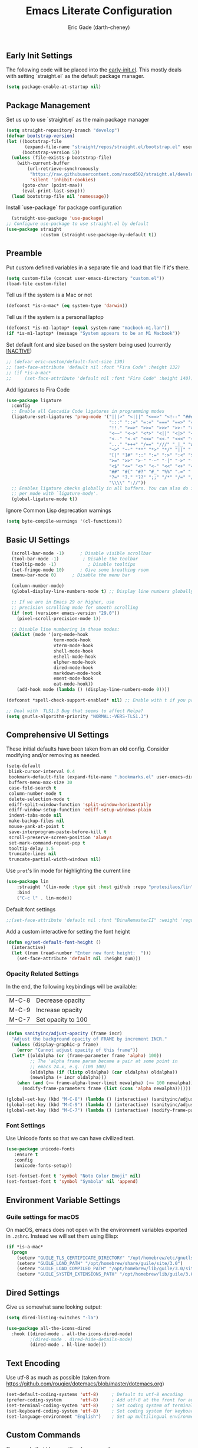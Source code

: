 #+TITLE: Emacs Literate Configuration
#+AUTHOR: Eric Gade (darth-cheney)
#+STARTUP: show2levels indent hidestars
#+PROPERTY: header-args :tangle (let ((org-use-tag-inheritance t)) (if (member "INACTIVE" (org-get-tags))  "no" "~/.emacs.d/init.el")))
** Early Init Settings
:PROPERTIES:
:header-args:emacs-lisp: :tangle "~/.emacs.d/early-init.el"
:END:

The following code will be placed into the [[file:early.init.el][early-init.el]]. This mostly deals with setting `straight.el` as the default package manager.

#+begin_src emacs-lisp
(setq package-enable-at-startup nil)
#+end_src

** Package Management
Set us up to use `straight.el` as the main package manager
#+begin_src emacs-lisp
(setq straight-repository-branch "develop")
(defvar bootstrap-version)
(let ((bootstrap-file
       (expand-file-name "straight/repos/straight.el/bootstrap.el" user-emacs-directory))
      (bootstrap-version 5))
  (unless (file-exists-p bootstrap-file)
    (with-current-buffer
        (url-retrieve-synchronously
         "https://raw.githubusercontent.com/raxod502/straight.el/develop/install.el"
         'silent 'inhibit-cookies)
      (goto-char (point-max))
      (eval-print-last-sexp)))
  (load bootstrap-file nil 'nomessage))
#+end_src

Install `use-package` for package configuration
#+begin_src emacs-lisp
  (straight-use-package 'use-package)
;; Configure use-package to use straight.el by default
(use-package straight
             :custom (straight-use-package-by-default t))
#+end_src

** Preamble
Put custom defined variables in a separate file and load that file if it's there.

#+begin_src emacs-lisp
(setq custom-file (concat user-emacs-directory "custom.el"))
(load-file custom-file)
#+end_src

Tell us if the system is a Mac or not
#+begin_src emacs-lisp
(defconst *is-a-mac* (eq system-type 'darwin))
#+end_src

Tell us if the system is a personal laptop
#+begin_src emacs-lisp
(defconst *is-m1-laptop* (equal system-name "macbook-m1.lan"))
(if *is-m1-laptop* (message "System appears to be an M1 Macbook"))
#+end_src

Set default font and size based on the system being used (currently _INACTIVE_)
#+begin_src emacs-lisp
;; (defvar eric-custom/default-font-size 130)
;; (set-face-attribute 'default nil :font "Fira Code" :height 132)
;; (if *is-a-mac*
;;     (set-face-attribute 'default nil :font "Fira Code" :height 140))
#+end_src

Add ligatures to Fira Code
#+begin_src emacs-lisp
(use-package ligature
  :config
  ;; Enable all Cascadia Code ligatures in programming modes
  (ligature-set-ligatures 'prog-mode '("|||>" "<|||" "<==>" "<!--" "####" "~~>" "***" "||=" "||>"
                                       ":::" "::=" "=:=" "===" "==>" "=!=" "=>>" "=<<" "=/=" "!=="
                                       "!!." ">=>" ">>=" ">>>" ">>-" ">->" "->>" "-->" "---" "-<<"
                                       "<~~" "<~>" "<*>" "<||" "<|>" "<$>" "<==" "<=>" "<=<" "<->"
                                       "<--" "<-<" "<<=" "<<-" "<<<" "<+>" "</>" "###" "#_(" "..<"
                                       "..." "+++" "/==" "///" "_|_" "www" "&&" "^=" "~~" "~@" "~="
                                       "~>" "~-" "**" "*>" "*/" "||" "|}" "|]" "|=" "|>" "|-" "{|"
                                       "[|" "]#" "::" ":=" ":>" ":<" "$>" "==" "=>" "!=" "!!" ">:"
                                       ">=" ">>" ">-" "-~" "-|" "->" "--" "-<" "<~" "<*" "<|" "<:"
                                       "<$" "<=" "<>" "<-" "<<" "<+" "</" "#{" "#[" "#:" "#=" "#!"
                                       "##" "#(" "#?" "#_" "%%" ".=" ".-" ".." ".?" "+>" "++" "?:"
                                       "?=" "?." "??" ";;" "/*" "/=" "/>" "//" "__" "~~" "(*" "*)"
                                       "\\\\" "://"))
  ;; Enables ligature checks globally in all buffers. You can also do it
  ;; per mode with `ligature-mode'.
  (global-ligature-mode t))
#+end_src

Ignore Common Lisp deprecation warnings
#+begin_src emacs-lisp
(setq byte-compile-warnings '(cl-functions))
#+end_src

** Basic UI Settings  
#+begin_src emacs-lisp
  (scroll-bar-mode -1)      ; Disable visible scrollbar
  (tool-bar-mode -1)         ; Disable the toolbar
  (tooltip-mode -1)            ; Disable tooltips
  (set-fringe-mode 10)      ; Give some breathing room
  (menu-bar-mode 0)      ; Disable the menu bar

  (column-number-mode)
  (global-display-line-numbers-mode t) ;; Display line numbers globally

  ;; If we are in Emacs 29 or higher, use
  ;; precision scrolling mode for smooth scrolling
  (if (not (version< emacs-version "29.0"))
    (pixel-scroll-precision-mode 1))

  ;; Disable line numbering in these modes:
  (dolist (mode '(org-mode-hook
                  term-mode-hook
                  vterm-mode-hook
                  shell-mode-hook
                  eshell-mode-hook
                  elpher-mode-hook
                  dired-mode-hook
                  markdown-mode-hook
                  ement-mode-hook
                  eat-mode-hook))
    (add-hook mode (lambda () (display-line-numbers-mode 0))))

(defconst *spell-check-support-enabled* nil) ;; Enable with t if you prefer

;; Deal with  TLS1.3 Bug that seems to affect Melpa?
(setq gnutls-algorithm-priority "NORMAL:-VERS-TLS1.3")
#+end_src

** Comprehensive UI Settings 
These initial defaults have been taken from an old config. Consider modifying and/or removing as needed.
#+begin_src emacs-lisp
  (setq-default
   blink-cursor-interval 0.4
   bookmark-default-file (expand-file-name ".bookmarks.el" user-emacs-directory)
   buffers-menu-max-size 30
   case-fold-search t
   column-number-mode t
   delete-selection-mode t
   ediff-split-window-function 'split-window-horizontally
   ediff-window-setup-function 'ediff-setup-windows-plain
   indent-tabs-mode nil
   make-backup-files nil
   mouse-yank-at-point t
   save-interprogram-paste-before-kill t
   scroll-preserve-screen-position 'always
   set-mark-command-repeat-pop t
   tooltip-delay 1.5
   truncate-lines nil
   truncate-partial-width-windows nil)
#+end_src
**** Use ~prot~'s lin mode for highlighting the current line
#+begin_src emacs-lisp
(use-package lin
    :straight '(lin-mode :type git :host github :repo "protesilaos/lin")
    :bind
    ("C-c l" . lin-mode))
#+end_src
**** Default font settings
#+begin_src emacs-lisp
;;(set-face-attribute 'default nil :font "DinaRemasterII" :weight 'regular :height 170)
#+end_src

Add a custom interactive for setting the font height
#+begin_src emacs-lisp
(defun eg/set-default-font-height ()
  (interactive)
  (let ((num (read-number "Enter new font height:  ")))
    (set-face-attribute 'default nil :height num)))
#+end_src
*** Opacity Related Settings
In the end, the following keybindings will be available:
| M-C-8 | Decrease opacity   |
| M-C-9 | Increase opacity   |
| M-C-7 | Set opacity to 100 |

#+begin_src emacs-lisp
(defun sanityinc/adjust-opacity (frame incr)
  "Adjust the background opacity of FRAME by increment INCR."
  (unless (display-graphic-p frame)
    (error "Cannot adjust opacity of this frame"))
  (let* ((oldalpha (or (frame-parameter frame 'alpha) 100))
         ;; The 'alpha frame param became a pair at some point in
         ;; emacs 24.x, e.g. (100 100)
         (oldalpha (if (listp oldalpha) (car oldalpha) oldalpha))
         (newalpha (+ incr oldalpha)))
    (when (and (<= frame-alpha-lower-limit newalpha) (>= 100 newalpha))
      (modify-frame-parameters frame (list (cons 'alpha newalpha))))))

(global-set-key (kbd "M-C-8") (lambda () (interactive) (sanityinc/adjust-opacity nil -2)))
(global-set-key (kbd "M-C-9") (lambda () (interactive) (sanityinc/adjust-opacity nil 2)))
(global-set-key (kbd "M-C-7") (lambda () (interactive) (modify-frame-parameters nil `((alpha . 100)))))
#+end_src

*** Font Settings
Use Unicode fonts so that we can have civilized text.
#+begin_src emacs-lisp
(use-package unicode-fonts
   :ensure t
   :config
   (unicode-fonts-setup))

(set-fontset-font t 'symbol "Noto Color Emoji" nil)
(set-fontset-font t 'symbol "Symbola" nil 'append)
#+end_src

** Environment Variable Settings
*** Guile settings for macOS
On macOS, emacs does not open with the environment variables exported in ~.zshrc~. Instead we will set them using Elisp:
#+begin_src emacs-lisp
(if *is-a-mac*
  (progn
    (setenv "GUILE_TLS_CERTIFICATE_DIRECTORY" "/opt/homebrew/etc/gnutls/")
    (setenv "GUILE_LOAD_PATH" "/opt/homebrew/share/guile/site/3.0")
    (setenv "GUILE_LOAD_COMPILED_PATH" "/opt/homebrew/lib/guile/3.0/site-ccache")
    (setenv "GUILE_SYSTEM_EXTENSIONS_PATH" "/opt/homebrew/lib/guile/3.0/extensions")))
#+end_src
** Dired Settings
Give us somewhat sane looking output:
#+begin_src emacs-lisp
(setq dired-listing-switches "-la")
#+end_src

#+begin_src emacs-lisp
(use-package all-the-icons-dired
  :hook ((dired-mode . all-the-icons-dired-mode)
         ;(dired-mode . dired-hide-details-mode)
         (dired-mode . hl-line-mode)))
#+end_src
** Text Encoding
Use utf-8 as much as possible
(taken from https://github.com/rougier/dotemacs/blob/master/dotemacs.org)
#+begin_src emacs-lisp
(set-default-coding-systems 'utf-8)     ; Default to utf-8 encoding
(prefer-coding-system       'utf-8)     ; Add utf-8 at the front for automatic detection.
(set-terminal-coding-system 'utf-8)     ; Set coding system of terminal output
(set-keyboard-coding-system 'utf-8)     ; Set coding system for keyboard input on TERMINAL
(set-language-environment "English")    ; Set up multilingual environment
#+end_src
** Custom Commands

Commands that I have written for personal use.

This command will kill all /other/ (meaning non-current) buffers.
#+begin_src emacs-lisp
(defun eg/is-current-buffer (buff)
  "Respond true if the given buffer is the current buffer"
  (eq buff (current-buffer)))

(defun eg/get-all-non-current-buffers ()
  "Return a list of all current buffers aside from the current one"
  (seq-filter '(lambda (buff)
                 (not (eg/is-current-buffer buff)))
              (buffer-list)))

(defun kill-other-buffers ()
  "Kill all open buffers aside from the current one"
  (interactive)
  (mapcar 'kill-buffer (eg/get-all-non-current-buffers))
  (delete-other-windows))
#+end_src

This command kills all buffers period.
#+begin_src emacs-lisp
(defun kill-all-buffers ()
  "Kill all open buffers."
  (interactive)
  (mapc 'kill-buffer (buffer-list))
  (delete-other-windows))
#+end_src
** VTerm and Command Line Utils
I am using ~vterm~ instead of ~ansi-term~ for the time being.
#+begin_src emacs-lisp
(defun eg/vterm-mode-hook ()
  (define-key vterm-mode-map (kbd "C-<left>") 'windmove-left)
  (define-key vterm-mode-map (kbd "C-<right>") 'windmove-right)
  (define-key vterm-mode-map (kbd "C-<up>") 'windmove-up)
  (define-key vterm-mode-map (kbd "C-<down>") 'windmove-down))
(use-package vterm
  :hook
  (vterm-mode . eg/vterm-mode-hook))
#+end_src

Use ~dwim-shell-command~ for on the fly command line integration
#+begin_src emacs-lisp
(use-package dwim-shell-command
  :ensure t
  :bind (([remap shell-command] . dwim-shell-command)
         :map dired-mode-map
         ([remap dired-do-async-shell-command] . dwim-shell-command)
         ([remap dired-do-shell-command] . dwim-shell-command)
         ([remap dired-smart-shell-command] . dwim-shell-command))
  :config
  )
#+end_src
** Eat Shell Integration
The following ~straight~ install code is taken directly from the [[https://codeberg.org/akib/emacs-eat#user-content-headline-5][Eat repo]]
#+begin_src emacs-lisp
(straight-use-package
 '(eat :type git
       :host codeberg
       :repo "akib/emacs-eat"
       :files ("*.el" ("term" "term/*.el") "*.texi"
               "*.ti" ("terminfo/e" "terminfo/e/*")
               ("terminfo/65" "terminfo/65/*")
               ("integration" "integration/*")
               (:exclude ".dir-locals.el" "*-tests.el"))))
#+end_src

Additional hooks for eshell integration
#+begin_src emacs-lisp
;; For `eat-eshell-mode'.
(add-hook 'eshell-load-hook #'eat-eshell-mode)

;; For `eat-eshell-visual-command-mode'.
(add-hook 'eshell-load-hook #'eat-eshell-visual-command-mode)
#+end_src
** Basic Built-ins (straight)
Make sure that plain modes are at the latest versions, using straight.
#+begin_src emacs-lisp
(use-package xref
    :straight t)

  (use-package project
    :straight t)

  (use-package eldoc
    :straight t)

#+end_src
** SVG Integration
We use the [[https://github.com/rougier/svg-lib][svg-lib]] library for allowing dynamic SVGs to be inserted inline in certain modes, like org
#+begin_src emacs-lisp
  (use-package svg-lib
               :straight '(svg-lib :type git :host github :repo "rougier/svg-lib"))
#+end_src
** Themes
Load the DOOM Themes, which are nice defaults. Note that we have _disabled_ the default loading of the challenger-deep theme for now.
#+begin_src emacs-lisp
  (use-package doom-themes
          ;;:init (load-theme 'doom-challenger-deep t)
           )
#+end_src

*** Load the NANO theme
#+begin_src emacs-lisp
    (use-package nano-theme
      :ensure nil
      :straight '(nano-theme :type git :host github :repo "rougier/nano-theme"))
  (setq nano-fonts-use t)
#+end_src

Ensure that when we switch themes, we reset the cursor to be a block type
#+begin_src emacs-lisp
  (defun eg/after-theme-load (_theme &rest args)
    (message "eg/after-theme-load!")
    (setq-default cursor-type 'box)
    (nano-modeline-mode 1)
  (advice-add 'load-theme :after 'eg/after-theme-load))
#+end_src

Load the nano-light theme as the default
#+begin_src emacs-lisp
(nano-mode)
(load-theme 'nano-light t)
(setq-default cursor-type 'box)
#+end_src

But set the background color to use [[https://stephango.com/flexoki][Flexoki]] light background
#+begin_src emacs-lisp
(set-background-color "#FFFCF0")
#+end_src

*** Flexoki Theme
#+begin_src emacs-lisp
(use-package flexoki-themes
  :straight '(flexoki-themes :type git :host github :repo "crmsnbleyd/flexoki-emacs-theme"))
#+end_src
** Modeline Setup

Use the DOOM Modeline (currently _INACTIVE_)
#+begin_src emacs-lisp
;; (use-package doom-modeline
;; 	    :init (doom-modeline-mode 1)
;; 	    :custom ((doom-modeline-height 40)))
#+end_src

Use the NANO modeline
#+begin_src emacs-lisp
  (use-package nano-modeline
    :straight '(nano-modeline :type git :host github :repo "rougier/nano-modeline"))
#+end_src

Use the following nano-modeline settings, taken from
https://raw.githubusercontent.com/rougier/dotemacs/master/dotemacs.org
#+begin_src emacs-lisp
(setq nano-modeline-prefix 'status)
(setq nano-modeline-prefix-padding 1)

(set-face-attribute 'header-line nil)
(set-face-attribute 'mode-line nil
                    :foreground (face-foreground 'nano-subtle-i)
                    :background (face-foreground 'nano-subtle-i)
                    :inherit nil
                    :box nil)
(set-face-attribute 'mode-line-inactive nil
                    :foreground (face-foreground 'nano-subtle-i)
                    :background (face-foreground 'nano-subtle-i)
                    :inherit nil
                    :box nil)

(set-face-attribute 'nano-modeline-active nil
                    :underline (face-foreground 'nano-default-i)
                    :background (face-background 'nano-subtle)
                    :inherit '(nano-default-)
                    :box nil)
(set-face-attribute 'nano-modeline-inactive nil
                    :foreground 'unspecified
                    :underline (face-foreground 'nano-default-i)
                    :background (face-background 'nano-subtle)
                    :box nil)

(set-face-attribute 'nano-modeline-active-name nil
                    :foreground "black"
                    :inherit '(nano-modeline-active nano-strong))
(set-face-attribute 'nano-modeline-active-primary nil
                    :inherit '(nano-modeline-active))
(set-face-attribute 'nano-modeline-active-secondary nil
                    :inherit '(nano-faded nano-modeline-active))

(set-face-attribute 'nano-modeline-active-status-RW nil
                    :inherit '(nano-faded-i nano-strong nano-modeline-active))
(set-face-attribute 'nano-modeline-active-status-** nil
                    :inherit '(nano-popout-i nano-strong nano-modeline-active))
(set-face-attribute 'nano-modeline-active-status-RO nil
                    :inherit '(nano-default-i nano-strong nano-modeline-active))

(set-face-attribute 'nano-modeline-inactive-name nil
                    :inherit '(nano-faded nano-strong
                               nano-modeline-inactive))
(set-face-attribute 'nano-modeline-inactive-primary nil
                    :inherit '(nano-faded nano-modeline-inactive))

(set-face-attribute 'nano-modeline-inactive-secondary nil
                    :inherit '(nano-faded nano-modeline-inactive))
(set-face-attribute 'nano-modeline-inactive-status-RW nil
                    :inherit '(nano-modeline-inactive-secondary))
(set-face-attribute 'nano-modeline-inactive-status-** nil
                    :inherit '(nano-modeline-inactive-secondary))
(set-face-attribute 'nano-modeline-inactive-status-RO nil
                    :inherit '(nano-modeline-inactive-secondary))
#+end_src

Custom Modeline Formats
#+begin_src emacs-lisp
(defun eg/nano-modeline-prog-mode-p ()
   (derived-mode-p 'prog-mode))

(defun eg/nano-modeline-text-mode-p ()
  (derived-mode-p 'text-mode))

(defun eg/nano-get-branch-name-string ()
  (let ((branch-name (nano-modeline-vc-branch)))
    (if branch-name
        branch-name
      " ")))

;; We have to redefine current-line for
;; emacs 29+
(defun current-line ()
(count-lines
                (point-min) (line-beginning-position)))
 
(defun eg/nano-modeline-prog-mode ()
  (let* ((icon (plist-get (cdr (assoc 'prog-mode nano-modeline-mode-formats)) :icon))
         (buff-name (format-mode-line "%b"))
         (branch-name (eg/nano-get-branch-name-string))
         (mode-name (nano-modeline-mode-name))
         (num-lines (car (page--count-lines-page)))
         (prog-circle (propertize "  " 'display
                                  (svg-lib-progress-pie
                                   (/ (current-line) (* 1.0 num-lines))
                                   nil
                                   :width 1
                                   :stroke 2
                                   :padding 2
                                   :margin 0)))
         (position (format-mode-line "%l:%c")))
    (nano-modeline-render icon
                          buff-name
                          branch-name
                          (concat
                           position
                           "  "
                           (if (member #'eglot--managed-mode minor-mode-list)
                               (format-mode-line (eglot--mode-line-format))
                             "")
                           "  "
                           ;;(format-mode-line flymake-mode-line-format)
                           ;;"  "
                           (format-mode-line prog-circle)
                           "  "
                           mode-name))))

(add-to-list
 'nano-modeline-mode-formats
 '(prog-mode
   :mode-p eg/nano-modeline-prog-mode-p
   :format eg/nano-modeline-prog-mode
   :icon ""))
(add-to-list
 'nano-modeline-mode-formats
 '(yaml-mode
   :mode-p eg/nano-modeline-text-mode-p
   :format eg/nano-modeline-prog-mode
   :icon ""))
#+end_src

Custom hook for styling the modeline as a thin line.
Taken from ()
#+begin_src emacs-lisp
  (defun my/thin-modeline ()
    "Transform the modeline in a thin faded line"
  
    (nano-modeline-face-clear 'mode-line)
    (nano-modeline-face-clear 'mode-line-inactive)
    (setq mode-line-format (list ""))
    (setq-default mode-line-format (list ""))
    (set-face-attribute 'mode-line nil
                        :box nil
                        :inherit nil
                        :foreground (face-background 'nano-subtle)
                        :background (face-background 'nano-subtle)
                        :height 0.1)
    (set-face-attribute 'mode-line-inactive nil
                        :box nil
                        :inherit nil
                        :foreground (face-background 'nano-subtle)
                        :background (face-background 'nano-subtle)
                        :height 0.1))

  (add-hook 'nano-modeline-mode-hook #'my/thin-modeline)
(nano-modeline-mode 1)
#+end_src
** Minibuffer Settings
Taken from (https://github.com/rougier/dotemacs/blob/master/dotemacs.org)
#+begin_src emacs-lisp
(defun my/minibuffer-header ()
  "Minibuffer header"
  
  (let ((depth (minibuffer-depth)))
    (concat
     (propertize (concat "  " (if (> depth 1)
                                   (format "Minibuffer (%d)" depth)
                                 "Minibuffer ")
                         "\n")
                 'face `(:inherit (nano-subtle nano-strong)
                         :box (:line-width (1 . 3)
                               :color ,(face-background 'nano-subtle)
                               :style flat)
                         :extend t)))))
#+end_src

Setup minibuffer with the custom header line
#+begin_src emacs-lisp
  (defun my/minibuffer-setup ()
    "Install a header line in the minibuffer via an overlay (and a hook)"
  
    (set-window-margins nil 0 0)
    (set-fringe-style '(0 . 0))
    (cursor-intangible-mode t)
    (face-remap-add-relative 'default
                             :inherit 'highlight)
   (let* ((overlay (make-overlay (+ (point-min) 0) (+ (point-min) 0)))
          (inhibit-read-only t))

      (save-excursion
        (goto-char (point-min))
        (insert (propertize
                 (concat (my/minibuffer-header)
                         (propertize "\n" 'face `(:height 0.33))
                         (propertize " "))
                 'cursor-intangible t
                 'read-only t
                 'field t
                 'rear-nonsticky t
                 'front-sticky t)))))


(add-hook 'minibuffer-setup-hook #'my/minibuffer-setup)
#+end_src
** Completion Settings
*** Savehist
#+begin_src emacs-lisp
    (use-package savehist
      :config (savehist-mode 1))
#+end_src
*** Vertico
#+begin_src emacs-lisp
  (use-package vertico
    :custom (vertico-cycle t)
    :config (vertico-mode))
#+end_src
*** Corfu
#+begin_src emacs-lisp
(use-package corfu
  :ensure t
  :custom ((corfu-cycle t) (corfu-auto t))
  :config (global-corfu-mode))
#+end_src
*** Orderless
#+begin_src emacs-lisp
(use-package orderless
  :custom ((completion-styles '(orderless))))
#+end_src
*** Consult
#+begin_src emacs-lisp
  (use-package consult
    :bind (("C-s" . consult-line)
              ("C-x b" . consult-buffer))
    :custom ((xref-show-xrefs-function #'consult-xref)
             (xref-show-definitions-function #'consult-xref)))
#+end_src
*** Consult-Dir
Used for switching directories
#+begin_src emacs-lisp
(use-package consult-dir)
#+end_src
*** Marginalia
#+begin_src emacs-lisp
(use-package marginalia
  :custom (marginalia-annotators '(marginalia-annotators-heavy marginalia-annotators-light nil))
  :config (marginalia-mode))
#+end_src
** Counsel Settings :INACTIVE:
We use Counsel in combination with Ivy in order to have a rich completion interface in the minibuffer.
#+begin_src emacs-lisp
(use-package counsel
  :ensure t
  :bind (("M-x" . counsel-M-x)
	 ("C-x b" . counsel-switch-buffer)
	 ("C-x C-f" . counsel-find-file)
	 :map minibuffer-local-map
	 ("C-r" . 'counsel-minibuffer-history)))

;; Also init which-key, which helps with
;; documentation and provides the delay before
;; showing futher bindings
(use-package which-key
	     :init (which-key-mode)
	     :diminish which-key-mode
	     :config
	     (setq which-key-idle-delay 1))
#+end_src
** Ivy Configuration :INACTIVE:
Use Ivy as the completion frontend
#+begin_src emacs-lisp
(use-package ivy
	     :diminish
	     :bind (("C-s" . swiper)
		    :map ivy-minibuffer-map
		    ("TAB" . ivy-alt-done)
		    ("C-k" . ivy-next-line)
		    ("C-j" . ivy-previous-line))
	     :config
	     (ivy-mode 1))

(use-package ivy-rich
	     :init
	     (ivy-rich-mode 1))
#+end_src

Smex shows the most recently-used commands at the top of the minibuffer when executing interactively.
#+begin_src emacs-lisp
(use-package smex)
#+end_src

** Icons and other Graphical Flourishes
All the Icons provides a great set of icons for the UI. Note that you will need to run `M-x all-the-icons-install-fonts` interactively when you first load a fresh configuration.
#+begin_src emacs-lisp
(use-package all-the-icons)
#+end_src

** Hydra Settings
The use of Hydra is currently _INACTIVE_.
#+begin_src emacs-lisp
;; (use-package hydra)
#+end_src

** Helpful (the package) Settings
Helpful is a better help interface that interacts with the built-in Emacs documentation. It is especially powerful when used with Ivy/Counsel.
#+begin_src emacs-lisp
(use-package helpful
	     :custom
	     (counsel-describe-function-function #'helpful-callable)
	     (counsel-describe-variable-function #'helpful-variable)
	     :bind
	     ([remap describe-function] . helpful-function)
	     ([remap describe-command] . helpful-command)
	     ([remap describe-variable] . helpful-variable)
	     ([remap describe-key] . helpful-key))
#+end_src

** Dashboard Settings
The Dashboard is the opening screen that you see when Emacs first opens.

Using the dashboard package, we provide a customized verson of that page which shows things like the org agenda, recent files, a custom image, and buttons, etc.
#+begin_src emacs-lisp
(use-package dashboard
  :ensure t
  :config (dashboard-setup-startup-hook)
  :custom ((dashboard-banner-logo-title "")
	   (dashboard-startup-banner "~/.emacs.d/lamassu.png")
	   (dashboard-center-content t)
	   (dashboard-set-heading-icons t)
	   (dashboard-set-file-icons t)
	   (dashboard-set-footer nil)))
#+end_src

** Window Movement and General Keybindings
Custom basic navigation around different windows
#+begin_src emacs-lisp
(global-set-key (kbd "C-<right>") 'windmove-right)
(global-set-key (kbd "C-<left>") 'windmove-left)
(global-set-key (kbd "C-<down>") 'windmove-down)
(global-set-key (kbd "C-<up>") 'windmove-up)
#+end_src

Windmove has some problems by default when in terminal char mode. We have some settings to better deal with that here.
#+begin_src emacs-lisp
(eval-after-load "term"
  '(progn
     (define-key term-raw-map (kbd "C-<left>") 'windmove-left)
     (define-key term-raw-map (kbd "C-<right>") 'windmove-right)
     (define-key term-raw-map (kbd "C-<up>") 'windmove-up)
     (define-key term-raw-map (kbd "C-<down>") 'windmove-down)))
(eval-after-load "vterm"
  '(progn
     (define-key term-raw-map (kbd "C-<left>") 'windmove-left)
     (define-key term-raw-map (kbd "C-<right>") 'windmove-right)
     (define-key term-raw-map (kbd "C-<up>") 'windmove-up)
     (define-key term-raw-map (kbd "C-<down>") 'windmove-down)))
#+end_src

  Dim the other (inactive) buffer windows when the cursor is not in them.
  #+begin_src emacs-lisp
  (use-package dimmer
    :custom ((dimmer-fraction 0.45)
             ;; :both will dim background and foreground
             (dimmer-adjustment-mode :foreground)))
    :config (dimmer-mode t)
#+end_src

Ensure that when we split new windows, the cursor gets automatically inserted into the new window.
#+begin_src emacs-lisp
(defun split-and-follow-horizontally ()
  "Split a new window horizontally and put the
cursor into the new window"
  (interactive)
  (split-window-below)
  (balance-windows)
  (other-window 1))
(global-set-key (kbd "C-x 2") 'split-and-follow-horizontally)

(defun split-and-follow-vertically ()
  "Split a new window vertically and put the
cursor into the new window"
  (interactive)
  (split-window-right)
  (balance-windows)
  (other-window 1))
(global-set-key (kbd "C-x 3") 'split-and-follow-vertically)
#+end_src

Create keybindings for quickly increasing/decreasing the text scale in a buffer.
#+begin_src emacs-lisp
(bind-keys
 ("s-=" . text-scale-increase)
 ("s-\-" . text-scale-decrease))
#+end_src

Use Beacon to light the way
#+begin_src emacs-lisp
(use-package beacon
  :init (beacon-mode 1)
  :custom ((beacon-lighter "")
	   (beacon-size 20)))
#+end_src

** Magit Settings
Ensure that Magit shows in full frames (this is much better)
#+begin_src emacs-lisp
(use-package fullframe)
#+end_src

#+begin_src emacs-lisp
(use-package magit
  :init(fullframe magit-status magit-mode-quit-window)
  :bind (("C-x g" . magit-status))
  :custom ((magit-diff-refine-hunk t)))

(use-package git-commit
  :hook ((git-commit-mode . goto-address-mode)))
#+end_src

** Completion Settings
Parenthesis and bracket autocompletion (see JS2 Setings for example of use)
#+begin_src emacs-lisp
(add-hook 'prog-mode-hook 'electric-pair-mode)
#+end_src

** Language Settings
This section describes settings for specific languages, including syntax highlighting and LSP interaction.
*** Language Mode Prerequisites
Make sure we add binaries in a local project's node_modules folder (this lets us use project eslint, etc)
#+begin_src emacs-lisp
(use-package add-node-modules-path)
#+end_src
*** Ruby Settings
For future reference, the following prevents super weird indentation rules in the normal ruby-mode:
#+begin_src emacs-lisp
;; (setq ruby-deep-indent-paren nil)
#+end_src

#+begin_src emacs-lisp
(defun eg/ruby-mode-hook ()
  (setq ruby-indent-level 2
        ruby-indent-tabs-mode nil)
  (company-mode))
  
(use-package enh-ruby-mode
  :hook
  (enh-ruby-mode . eg/ruby-mode-hook)
  (enh-ruby-mode . delete-selection-mode)
  (enh-ruby-mode . hs-minor-mode)
  :config (lambda ()
    (add-to-list 'hs-special-modes-alist
    `(ruby-mode
    ,(rx (or "def" "class" "module" "do" "{" "[" "if" "else" "unless")) ; Block start
    ,(rx (or "}" "]" "end"))                       ; Block end
    ,(rx (or "#" "=begin"))                        ; Comment start
    ruby-forward-sexp nil))))
  


(use-package ruby-electric
  :hook
  (enh-ruby-mode . ruby-electric-mode))

(use-package rvm
  :config (rvm-use-default))

;; Add Ruby files to the auto-mode setup
(add-to-list 'auto-mode-alist
             '("\\.\\(?:cap\\|gemspec\\|irbrc\\|gemrc\\|rake\\|rb\\|ru\\|thor\\)\\'" . enh-ruby-mode))
(add-to-list 'auto-mode-alist
             '("\\(?:Brewfile\\|Capfile\\|Gemfile\\(?:\\.[a-zA-Z0-9._-]+\\)?\\|[rR]akefile\\)\\'" . enh-ruby-mode))
#+end_src

Add rubocop for linting
#+begin_src emacs-lisp
(use-package rubocop
   :ensure t
   :init
   :hook
   (enh-ruby-mode . rubocop-mode)
   :diminish rubocop-mode)
#+end_src
**** Rspec Settings
#+begin_src emacs-lisp
;; (use-package rspec-mode
;; :config (setq rspec-use-rvm nil))
;; (add-to-list 'auto-mode-alist '(".spec\\.rb\\'" . rspec-mode))

#+end_src
**** Robe Environment Settings
#+begin_src emacs-lisp
(use-package robe
  :after (company)
  :hook (enh-ruby-mode . robe-mode)
  :config ((lambda ()
             (push 'company-robe company-backends)))
  )
(advice-add 'inf-ruby-console-auto :before #'rvm-activate-corresponding-ruby)
#+end_src
*** Node / NVM Settings
#+begin_src emacs-lisp
(use-package nvm
:straight '(nvm :type git :host github :repo "rejeep/nvm.el"))
#+end_src

*** Javascript/JSX Settings
Add regex so we can link to file lines when using compilation mode for testing and debugging
#+begin_src emacs-lisp
  ;; Add NodeJS error format
  ;; (setq compilation-error-regexp-alist-alist
  ;;       (cons '(node "^[  ]+at \\(?:[^\(\n]+ \(\\)?\\([a-zA-Z\.0-9_/-]+\\):\\([0-9]+\\):\\([0-9]+\\)\)?$"
  ;;                          1 ;; file
  ;;                          2 ;; line
  ;;                          3 ;; column
  ;;                          )
  ;;             compilation-error-regexp-alist-alist))
  ;; (setq compilation-error-regexp-alist-alist
  ;;       (cons '(npm "^[  ]+at \\(?:[^\(\n]+ \(\\)?\\([a-zA-Z\.0-9_/-]+\\):\\([0-9]+\\):\\([0-9]+\\)\)?$"
  ;;                          1 ;; file
  ;;                          2 ;; line
  ;;                          3 ;; column
  ;;                          )
  ;;             compilation-error-regexp-alist-alist))
  ;; (setq compilation-error-regexp-alist-alist
  ;;       (cons '(npx "^[  ]+at \\(?:[^\(\n]+ \(\\)?\\([a-zA-Z\.0-9_/-]+\\):\\([0-9]+\\):\\([0-9]+\\)\)?$"
  ;;                          1 ;; file
  ;;                          2 ;; line
  ;;                          3 ;; column
  ;;                          )
  ;;             compilation-error-regexp-alist-alist))
  ;; (setq compilation-error-regexp-alist
  ;;       (cons 'node compilation-error-regexp-alist))
  ;; (setq compilation-error-regexp-alist
  ;;       (cons 'npx compilation-error-regexp-alist))
  ;; (setq compilation-error-regexp-alist
  ;;       (cons 'npm compilation-error-regexp-alist))
#+end_src

Custom hooks for JS2 and rjsx modes

Install JS2 mode for dealing with Javscript files
#+begin_src emacs-lisp
(defun eg/js2-mode-hook ()
    (progn
      (setq mode-name "JS2")
      (add-node-modules-path)))
(use-package js2-mode
  :hook (js2-mode . eg/js2-mode-hook)
  :custom ((js-indent-level 2)))

(add-to-list 'auto-mode-alist '("\\.\\(js\\|es6\\)\\(\\.erb\\)?\\'" . js2-mode))
#+end_src

Install Typescript mode for plain ts files
#+begin_src emacs-lisp
(defun eg/typescript-mode-hook ()
  (company-mode)
  (eglot-ensure)
  (add-node-modules-path))
;; Taken from (https://vxlabs.com/2022/06/12/typescript-development-with-emacs-tree-sitter-and-lsp-in-2022/)
(use-package typescript-mode
  :after tree-sitter
  :ensure t
  :hook
  (typescript-mode . eg/typescript-mode-hook))
(define-derived-mode typescriptreact-mode typescript-mode "TSX")
(add-to-list 'auto-mode-alist '("\\.tsx?\\'"  . typescriptreact-mode))
(add-to-list 'auto-mode-alist '("\\.ts?\\'"  . typescript-mode))
#+end_src

Install rjsx mode for dealing with JSX specifically. Note that in the custom hook we've written for this package, js2 becomes a minor mode.
#+begin_src emacs-lisp
(defun eg/rjsx-mode-hook ()
        ;;(js2-minor-mode)
        (add-node-modules-path)
        (company-mode)
        (eglot-ensure)
        )
(use-package rjsx-mode
  :hook (rjsx-mode . eg/rjsx-mode-hook))

(add-to-list 'auto-mode-alist '("\\.jsx?$" . rjsx-mode))
#+end_src

Use Prettier for better JS formatting
#+begin_src emacs-lisp
(use-package prettier-js
  :hook ((js2-mode . prettier-js-mode)
         ;(web-mode . prettier-js-mode)
         (typescript-mode . prettier-js-mode)
         (prettier-js-mode . add-node-modules-path)))
#+end_src

Try to use local eslint config files, if found
#+begin_src emacs-lisp
(use-package eslint-rc
  :hook ((js2-mode . eslint-rc-mode)
         (typescript-mode . eslint-rc-mode)
         (rjsx-mode . eslint-rc-mode)))
#+end_src

We need popwin to popup special Eglot modes
#+begin_src emacs-lisp
(use-package popwin
  :config (lambda ()
            (push "*xref*" popwin:special-display-config)))
#+end_src
*** JSON Settings
#+begin_src emacs-lisp
(use-package json-mode)
#+end_src

*** HTML/Web Settings
We use web-mode for editing HTML
#+begin_src emacs-lisp
(use-package web-mode
:custom (web-mode-enable-engine-detection t))
(add-to-list 'auto-mode-alist '("\\.html?\\'" . web-mode))
(add-to-list 'auto-mode-alist '("\\.erb?\\'" . web-mode))
#+end_src

*** CSS and SASS
#+begin_src emacs-lisp
(use-package sass-mode)
(add-to-list 'auto-mode-alist '("\\.scss?\\'" . sass-mode))
#+end_src

*** Markdown
#+begin_src emacs-lisp
(use-package markdown-mode)
#+end_src
Use grip mode for instant previews of markdown
#+begin_src emacs-lisp
(use-package grip-mode
  :ensure t
  :bind (:map markdown-mode-command-map
         ("g" . grip-mode)))
#+end_src
*** YAML
#+begin_src emacs-lisp
(use-package yaml-mode)
(add-to-list 'auto-mode-alist '("\\.\\(yml\\|yaml\\)?\\'" . yaml-mode))
#+end_src
*** Lisp Settings (including Elisp)
Highlight parentheses when we are editing lisp files.
#+begin_src emacs-lisp
(add-hook 'lisp-mode-hook 'show-paren-mode)
#+end_src

Use Geiser for non-Elisp lisp modes. Here we only provide for Guile Scheme.
#+begin_src emacs-lisp
(use-package geiser)
(use-package geiser-guile)
#+end_src

*** LSP Settings
The following are the old settings for `lsp-mode`, which are currently _INACTIVE_. We have opted for `eglot-mode` instead, but preserve the old settings here for posterity in case we need to switch back.
#+begin_src emacs-lisp
  ;; (defun eg/lsp-mode-setup ()
  ;;   (setq lsp-headerline-breadcrumb-segments '(path-up-to-project file symbols))
  ;;   (lsp-headerline-breadcrumb-mode)
  ;;   (lsp-deferred))
  ;; (use-package lsp-mode
  ;;   :commands (lsp lsp-deferred)
  ;;   :hook ((js2-mode . eg/lsp-mode-setup))
  ;;   :init
  ;;   (setq lsp-keymap-prefix "C-c l")
  ;;   :config
  ;;   (lsp-enable-which-key-integration t))
;; LSP ivy integration allows things like jumping
;; to definitions in a file from a list
;;(use-package lsp-ivy)
#+end_src

`eglot-mode` is the new preferred LSP interaction mode.
#+begin_src emacs-lisp
(use-package eglot
  :config
  ;; We define a custom eglot hover function to deal with
  ;; Solargraph's returning of null when hovering over an
  ;; empty area. See (https://github.com/joaotavora/eglot/issues/1019#issuecomment-1230546329)
  (defun eglot--format-markup (markup)
  "Format MARKUP according to LSP's spec."
  (if (plist-get markup :value)
      (pcase-let ((`(,string ,mode)
               (if (stringp markup) (list markup 'gfm-view-mode)
                 (list (plist-get markup :value)
                       (pcase (plist-get markup :kind)
                         ("markdown" 'gfm-view-mode)
                         ("plaintext" 'text-mode)
                         (_ major-mode))))))
    (with-temp-buffer
      (setq-local markdown-fontify-code-blocks-natively t)
      (insert string)
      (let ((inhibit-message t)
	    (message-log-max nil))
        (ignore-errors (delay-mode-hooks (funcall mode))))
      (font-lock-ensure)
      (string-trim (filter-buffer-substring (point-min) (point-max)))))
      "\n"))
  (add-to-list 'eglot-server-programs
   '((typescript-mode) "typescript-language-server" "--stdio"))
  (add-to-list 'eglot-server-programs
   '((typescriptreact-mode) "typescript-language-server" "--stdio"))
  (add-to-list 'eglot-server-programs
  '(enh-ruby-mode "solargraph" "socket" "--port" :autoport))
  )
#+end_src

Tell LSP mode where to find your tsconfig file(s), when used. Taken from (https://notes.alexkehayias.com/setting-up-typescript-and-eslint-with-eglot/)
#+begin_src emacs-lisp
;; (defun eg/project-try-ts-config-json (dir)
;;   (when-let* ((found (locate-dominating-file-dir "tsconfig.json")))
;;     (cons 'eglot-project found)))
;; (add-hook 'project-find-functions 'eg/project-try-ts-config-json nil nil)
;; (add-to-list 'eglot-server-programs
;;              '((typescript-mode) "typescript-language-server" "--stdio"))
#+end_src

*** Vue Settings
#+begin_src emacs-lisp
(use-package vue-mode)

(add-to-list 'auto-mode-alist '("\\.vue\\'" . vue-mode))
#+end_src
*** ELisp Mode
#+begin_src emacs-lisp
(set-face-attribute 'show-paren-match nil :weight 'extra-bold :underline t)
#+end_src

** DAP Settings
Debug Adapter Protocol Settings
#+begin_src emacs-lisp
(use-package dap-mode
  :config
  (require 'dap-node)
  (dap-node-setup))
#+end_src
** General Formatting Settings
*** Olivetti
#+begin_src emacs-lisp
(use-package olivetti)
#+end_src
** Company and Completions Settings
We use `company-mode` for inline completions
#+begin_src emacs-lisp
(use-package company
  :bind (:map company-active-map
              ("<tab>" . company-complete-selection))
  :custom
  (company-minimum-prefix-length 1)
  (company-idle-delay 0.0))
#+end_src

Company Box provides the completions in an overlay/modal box
#+begin_src emacs-lisp
(use-package company-box
  :hook (company-mode . company-box-mode))
#+end_src

** Elpher Settings
Elpher is a mode for dealing with Gemini and Gopher browsing
#+begin_src emacs-lisp
(use-package elpher
  :custom-face
  (fixed-width ((t :family "Fira Sans"))))
#+end_src

** Org Settings
*** Old Settings (_INACTIVE_) :INACTIVE:
The following are the `org-mode` settings I was previously using in my main config. It is currently _INACTIVE_, as I'm experimenting with more of a NANO based theme.

#+begin_src emacs-lisp
;; (defun eg/org-mode-setup ()
;;   ;;(org-indent-mode)
;;   (variable-pitch-mode 1)
;;   (visual-line-mode 1)
;;   (setq org-hide-emphasis-markers t))

;; (defvar eg/org-mode-font-family "LibreBaskerville" "Font family to use in org mode. Depends on system-name (see init.el). defaults to Libre Baskerville, but will be EtBembo on Pop_OS based systems, which have a hard time rendering Libre Baskerville for some reason")
;; (defvar eg/org-mode-font-height-factor 1.0 "Factor by which to display variable pitch fonts in Org Mode")
;; ;; Pop_OS has some weird character issue when
;; ;; rendering Libre Baskerville.
;; ;; If we are using Pop_OS, use EtBembo instead
;; ;; and increase the height factor
;; (if (string-equal (system-name) "pop-os")
;;     (progn
;;       (setq eg/org-mode-font-family "EtBembo")
;;       (setq eg/org-mode-font-height-factor 1.8)))

;; (use-package org
;;   :custom
;;   (org-pretty-entities t)
;;   (org-hide-emphasis-markers t)
;;   (org-fontify-whole-heading-line t)
;;   (org-fontify-done-headline t)
;;   (org-fontify-quote-and-verse-blocks t)
;;   :custom-face
;;   (org-document-title ((t (:weight bold :height 1.5))))
;;   (org-done ((t (:strike-through t :weight bold))))
;;   (org-headline-done ((t (:strike-through t))))
;;   (org-level-1 ((t (:height 1.3 :weight bold))))
;;   (org-level-2 ((t (:height 1.2 :weight bold))))
;;   (org-level-3 ((t (:height 1.1 :weight bold))))
;;   (org-image-actual-width (/ (display-pixel-width) 2)))

;; (add-hook
;;  'org-mode-hook
;;  '(lambda ()
;;     (setq line-spacing 0.2) ;; Add more line padding for readability
;;     ;; We set the variable pitch here because we are using semi-quoted
;;     ;; for variables, which apparently does not work with use-package's
;;     ;; basic :custom-face capability
;;     (custom-set-faces `(variable-pitch ((t (:family ,eg/org-mode-font-family)))))
;;     (variable-pitch-mode 1) ;; All fonts with variable pitch.
;;     (text-scale-adjust 3) ;; Adjust text scale
;;     (mapc
;;      (lambda (face) ;; Other fonts with fixed-pitch.
;;        (set-face-attribute face nil :inherit 'fixed-pitch))
;;      (list 'org-code
;;            'org-link
;;            'org-block
;;            'org-table
;;            'org-verbatim
;;            'org-block-begin-line
;;            'org-block-end-line
;;            'org-meta-line
;;            'org-document-info-keyword))))

;; (setq org-agenda-restore-windows-after-quit t)
;; (setq org-agenda-skip-unavailable-files t)
;; (setq org-agenda-files '("~/Sync/primary-agenda.org"))
#+end_src

*** Interim Config (_INACTIVE_) :INACTIVE:
This area is for the new org-mode config
#+begin_src emacs-lisp
  (use-package org
    :custom
    (org-pretty-entities t)
    (org-return-follows-link t)
    (org-hide-emphasis-markers t)
    (org-fontify-whole-heading-line t)
    (org-fontify-done-headline t)
    (org-fontify-quote-and-verse-blocks t)
    :custom-face
    (org-document-title ((t (:weight bold :height 1.5))))
    (org-done ((t (:strike-through t :weight bold))))
    (org-headline-done ((t (:strike-through t))))
    (org-level-1 ((t (:height 1.3 :weight bold))))
    (org-level-2 ((t (:height 1.2 :weight bold))))
    (org-level-3 ((t (:height 1.1 :weight bold))))
    (org-image-actual-width (/ (display-pixel-width) 2)))
(setq org-agenda-restore-windows-after-quit t)
(setq org-agenda-skip-unavailable-files t)
(setq org-agenda-files '("~/Sync/primary-agenda.org"))
#+end_src

Use `org-roam` for linked notes. We provide specific settings for the location of these notes, based on Syncthing paths
#+begin_src emacs-lisp
(use-package org-roam
  :config
  (make-directory "~/Documents/org-roam" t)
  :custom
  (org-roam-directory "~/Documents/org-roam")
  )
#+end_src

*** New Test Settings
Modified from [[https://github.com/rougier/dotemacs/blob/master/dotemacs.org][https://github.com/rougier/dotemacs/blob/master/dotemacs.org]]
**** General Settings
#+begin_src emacs-lisp
(use-package org)
;; Basic Defaults
(setq-default org-ellipsis " …"              ; Nicer ellipsis
            org-tags-column 1              ; Tags next to header title
            org-hide-emphasis-markers t    ; Hide markers
            org-cycle-separator-lines 2    ; Number of empty lines between sections
            org-use-tag-inheritance nil    ; Tags ARE NOT inherited 
            org-use-property-inheritance t ; Properties ARE inherited
            org-indent-indentation-per-level 2 ; Indentation per level
            org-link-use-indirect-buffer-for-internals t ; Indirect buffer for internal links
            org-fontify-quote-and-verse-blocks t ; Specific face for quote and verse blocks
            org-return-follows-link nil    ; Follow links when hitting return
            org-image-actual-width nil     ; Resize image to window width
            org-indirect-buffer-display 'other-window ; Tab on a task expand it in a new window
            org-outline-path-complete-in-steps nil ; No steps in path display
            org-return-follows-link t) ;Self explanatory
#+end_src

Use ~org-modern~ to make org mode start to look nice
#+begin_src emacs-lisp
(use-package org-modern
:hook (org-mode . org-modern-mode))
#+end_src

Use some custom capture templates
#+begin_src emacs-lisp
(defun eg/get-project-org-capture-file ()
  (concat (projectile-project-root) "todo.org"))
(defun eg/org-capture-get-line-number-string ()
  "Get the line number as a string from an org-capture session"
  )
(setq org-capture-templates
      '(("t" "Basic TODO" entry (file+headline "todo.org" "Basic Tasks")
         "* TODO %?\n %i\n %a")
        ("p" "Project TODO" entry (file+headline (lambda () (eg/get-project-org-capture-file)) "Project Tasks")
         "* TODO %?\n %t\n In file: [[file:%F::%(with-current-buffer (org-capture-get :original-file-nondirectory) (number-to-string (line-number-at-pos)))][%f]]\n\n")))
#+end_src

#+RESULTS:
| t | Basic TODO | entry | (file+headline todo.org Basic Tasks) | * TODO %? |

**** Babel Settings
We provide some nice initial Babel settings, such as appropriate fonts for code blocks etc.
#+begin_src emacs-lisp
  (setq-default org-src-fontify-natively t         ; Fontify code in code blocks.
              org-adapt-indentation nil          ; Adaptive indentation
              org-src-tab-acts-natively t        ; Tab acts as in source editing
              org-confirm-babel-evaluate nil     ; No confirmation before executing code
              org-edit-src-content-indentation 0 ; No relative indentation for code blocks
              org-fontify-whole-block-delimiter-line t) ; Fontify whole block
#+end_src
**** Font Settings
#+begin_src emacs-lisp

;; (setq eg/org-mode-font-family "Baskerville")
;; (add-hook
;;  'org-mode-hook
;;  (lambda ()
;;     (setq line-spacing 0.2) ;; Add more line padding for readability
;;     ;; We set the variable pitch here because we are using semi-quoted
;;     ;; for variables, which apparently does not work with use-package's
;;     ;; basic :custom-face capability
;;     (custom-set-faces `(variable-pitch ((t (:family ,eg/org-mode-font-family)))))
;;     (variable-pitch-mode 1) ;; All fonts with variable pitch.
;;     (text-scale-adjust 3) ;; Adjust text scale
;;     (mapc
;;      (lambda (face) ;; Other fonts with fixed-pitch.
;;        (set-face-attribute face nil :inherit 'fixed-pitch))
;;      (list 'org-code
;;            'org-link
;;            'org-block
;;            'org-table
;;            'org-verbatim
;;            'org-block-begin-line
;;            'org-block-end-line
;;            'org-meta-line
;;            'org-document-info-keyword))))
;; (message "Using macbook-m1.lan org font settings")
#+end_src
** Eshell Settings
*** Themes
#+begin_src emacs-lisp
    (use-package eshell-git-prompt
      :ensure t)

#+end_src

#+begin_src emacs-lisp
;; Custom eshell-git-prompt theme
(defun eshell-git-prompt-nano-powerline ()
  (let ((segment-separator "\xe0b0")
        (branch            "\xe0a0")
        (detached          "\x27a6")
        (cross             "\x2718")
        dir git git-face)
    (setq dir
          (propertize
           (concat
            " "
            (unless (eshell-git-prompt-exit-success-p)
              (concat cross " "))
            (eshell-git-prompt-powerline-dir)
            " ")
           'face 'nano-salient-i))
    (setq git
          (when (eshell-git-prompt--git-root-dir)
            (setq git-face
                  (if (eshell-git-prompt--collect-status)
                      'nano-popout-i
                    'nano-faded-i))
            (setq eshell-git-prompt-branch-name (eshell-git-prompt--branch-name))
            (propertize
             (concat " "
                     (-if-let (branch-name eshell-git-prompt-branch-name)
                         (concat branch " " branch-name)
                       (concat detached " "(eshell-git-prompt--commit-short-sha)))
                     " ")
             'face git-face)))
    (eshell-git-prompt---str-read-only
     (concat
      (if git
          (concat dir
                  (with-face segment-separator
                    :foreground (face-background 'nano-salient-i)
                    :background (face-background git-face))
                  git
                  (with-face segment-separator
                    :foreground (face-background 'nano-popout-i)))
        (concat dir
                (with-face segment-separator
                  :foreground (face-background 'nano-salient))))
      (propertize "$" 'invisible t) " "))))

(add-to-list 'eshell-git-prompt-themes '(nano-powerline eshell-git-prompt-nano-powerline eshell-git-prompt-powerline-regexp))
#+end_src

#+begin_src emacs-lisp
(defun eg/eshell-mode-hook ()
  (eshell-git-prompt-use-theme 'nano-powerline))
         
(add-hook 'eshell-mode-hook 'eg/eshell-mode-hook)
#+end_src

** RESTClient Mode
#+begin_src emacs-lisp
(use-package restclient)
#+end_src
** Grep and related
*** Use [[https://github.com/mhayashi1120/Emacs-wgrep][wgrep]] for editable grep results
#+begin_src emacs-lisp
(use-package wgrep
  :straight '(wgrep :type git :host github :repo "mhayashi1120/Emacs-wgrep"))
#+end_src
** Projectile Settings
Projectile is a package used for project management. It has many useful features, not least among them a project-wide grep within files.
#+begin_src emacs-lisp
(use-package projectile
  :ensure t
  :diminish projectile-mode
  :config (projectile-mode +1)
  :bind-keymap
  ("C-c p" . projectile-command-map)
  :init
  ;; NOTE: Set this to the folder where you keep your Git repos!
  (when (file-directory-p "~/projects")
    (setq projectile-project-search-path '("~/projects")))
  (setq projectile-switch-project-action #'projectile-dired))
#+end_src

Add some custom functions that will help when in Projectile projects
#+begin_src emacs-lisp
;; Retrieves the current file path without
;; the Projectile project's root at the beginning
;; (ie, a "project-relative" path of the current file)
(defun eg/project-filename ()
  (if buffer-file-name
      (substring
       buffer-file-name
       (length (projectile-project-root))
       nil)
    ""))

(defun eg/project-filename-to-clipboard ()
  "Place the project root relative path of
  the file of the current buffer into the clipboard"
  (interactive)
  (let ((path (eg/project-filename)))
    (with-temp-buffer
      (insert path)
      (clipboard-kill-region (point-min) (point-max)))))
#+end_src
*** Custom Projectile Project Types
**** Deno
#+begin_src emacs-lisp
(add-hook 'projectile-mode-hook (lambda ()(projectile-register-project-type 'deno '("deno.json")
  :project-file "deno.json"
  :run "deno task start")))
#+end_src
**** Eleventy
#+begin_src emacs-lisp
(defun eg/projectile-make-eleventy-type ()
  (projectile-register-project-type 'eleventy '(".eleventy.js")))
(add-hook 'projectile-mode-hook 'eg/projectile-make-eleventy-type)
#+end_src
** Compilation Mode Settings
I want to have compilation buffers to have "special-mode"-like ability to quit on q
#+begin_src emacs-lisp
(defun eg/compilation-mode-q ()
(local-set-key (kbd "q") 'kill-buffer-and-window))

(add-hook 'compilation-mode-hook #'eg/compilation-mode-q)
#+end_src
** Linting and Highlighting
*** Flymake
#+begin_src emacs-lisp
      (use-package flymake
      :straight nil
      :custom
      (flymake-fringe-indicator-position nil)
      :hook
      (prog-mode . flymake-mode))
#+end_src
*** Flycheck :INACTIVE:
#+begin_src emacs-lisp
(use-package flycheck
  :ensure t
  :hook (flycheck-mode . add-node-modules-path)
  :init (global-flycheck-mode))

(use-package flycheck-pos-tip
  :after flycheck)
#+end_src
*** Flymake Settings
Here we use the new-and-improved built in Flymake rather than Flycheck

Use the eslint backend for Flymake
#+begin_src emacs-lisp
(use-package flymake-eslint)
(use-package flymake-ruby
  :hook (enh-ruby-mode . flymake-ruby-load))
(add-hook 'js2-mode (lambda () (flymake-eslint-enable)))
(add-hook 'typescript-mode (lambda () (flymake-eslint-enable)))
(add-hook 'rjsx-mode (lambda () (flymake-eslint-enable)))
#+end_src
*** Tree-Sitter
#+begin_src emacs-lisp
(use-package tree-sitter
  :hook
  (js2-mode . tree-sitter-hl-mode)
  (typescript-mode . tree-sitter-hl-mode)
  (typescriptreact-mode . tree-sitter-hl-mode)
  (enh-ruby-mode . tree-sitter-hl-mode))

(use-package tree-sitter-langs
  :after tree-sitter
  :config
  (add-to-list
    'tree-sitter-major-mode-language-alist
    '(typescriptreact-mode . tsx))
  (add-to-list
    'tree-sitter-major-mode-language-alist
    '(enh-ruby-mode . ruby)))
#+end_src
** Snippets
We use yasnippet for enabling snippets
#+begin_src emacs-lisp
(use-package yasnippet)
(yas-global-mode 1)
(setq org-src-tab-acts-natively nil)
#+end_src

Use a repository of preconfigured snippets
#+begin_src emacs-lisp
(use-package yasnippet-snippets)
#+end_src
** Dir Local Setup
We need to whitelist certain unsafe variables as safe, when setting using a dir-locals file:
#+begin_src emacs-lisp
()
#+end_src
** Work Related
*** Login.gov
#+begin_src emacs-lisp
(use-package idp
  :bind (("C-c i" . idp-main-transient))
  :straight '(idp :type git :host github :repo "18F/idp-emacs"))
#+end_src

** Load Further Custom Functions
We provide a host of over custom functions in a separate file
#+begin_src emacs-lisp
(load "~/.emacs.d/eric-functions.el")
#+end_src

** Finally
Set the default cursor for all buffers and frames to be a box
*** Custom Variables
#+begin_src emacs-lisp
(defcustom eg/irc-password nil "Default password to use for irc" :group 'eg)
;; More custom vars here
(load custom-file)
#+end_src
*** IRC Settings
I use a custom interactive function to get my IRC password at startup. It is then saved in a custom variable for future sessions. Or at least, that was the idea. For some reason it asks every time I start Emacs...
#+begin_src emacs-lisp
(defun eg/get-irc-password ()
  "Set the custom irc pass variable and add it to the
rcirc authinfo list for Freenode"
  (interactive)
  (customize-save-variable 'eg/irc-password (read-passwd "Enter Libera pass: "))
  (customize-save-variable 'rcirc-authinfo `(("libera" nickserv "darth-cheney" ,eg/irc-password)))
  (customize-save-variable 'rcirc-default-nick "darth-cheney"))

(if (or (not (boundp 'eg/irc-password)) (equal eg/irc-password nil))
    (progn
      (call-interactively 'eg/get-irc-password)))
#+end_src
*** M1 Custom Default Font
If we are on the M1 Laptop, use the quattro font
#+begin_src emacs-lisp
(if *is-m1-laptop*
  (progn
    (set-face-attribute 'default nil :family "iA Writer Quattro V" :height 170 :weight 'light)
    (message "Set M1 font family!")))
#+end_src
